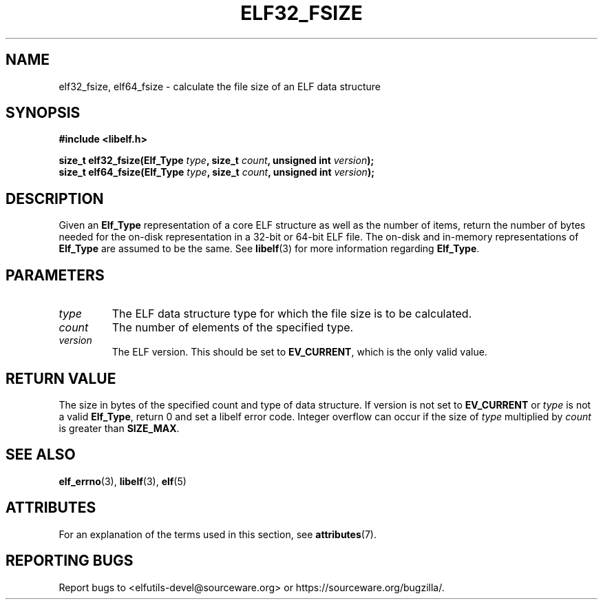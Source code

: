 .TH ELF32_FSIZE 3 2024-08-14 "Libelf" "Libelf Programmer's Manual"

.SH NAME
elf32_fsize, elf64_fsize \- calculate the file size of an ELF data structure

.SH SYNOPSIS
.nf
.B #include <libelf.h>

.BI "size_t elf32_fsize(Elf_Type " type ", size_t " count ", unsigned int " version ");"
.BI "size_t elf64_fsize(Elf_Type " type ", size_t " count ", unsigned int " version ");"

.SH DESCRIPTION
Given an
.B Elf_Type
representation of a core ELF structure as well as the number of items, return
the number of bytes needed for the on-disk representation in a 32-bit or 64-bit
ELF file.  The on-disk and in-memory representations of
.B Elf_Type
are assumed to be the same. See
.BR libelf (3)
for more information regarding
.BR Elf_Type .

.SH PARAMETERS
.TP
.I type
The ELF data structure type for which the file size is to be calculated.

.TP
.I count
The number of elements of the specified type.

.TP
.I version
The ELF version. This should be set to
.BR EV_CURRENT ,
which is the only valid value.

.SH RETURN VALUE
The size in bytes of the specified count and type of data structure.
If version is not set to
.B EV_CURRENT
or
.I type
is not a valid
.BR Elf_Type ,
return 0 and set a libelf error code. Integer overflow can occur if
the size of
.I type
multiplied by
.I count
is greater than
.BR SIZE_MAX .

.SH SEE ALSO
.BR elf_errno (3),
.BR libelf (3),
.BR elf (5)

.SH ATTRIBUTES
For an explanation of the terms used in this section, see
.BR attributes (7).
.TS
allbox;
lbx lb lb
l l l.
Interface	Attribute	Value
T{
.na
.nh
.BR elf32_fsize (),
.BR elf64_fsize ()
T}	Thread safety	MT-Safe
.TE

.SH REPORTING BUGS
Report bugs to <elfutils-devel@sourceware.org> or https://sourceware.org/bugzilla/.
